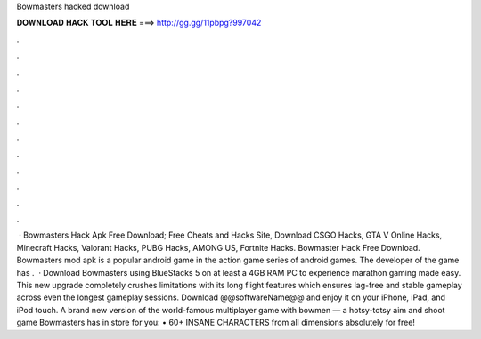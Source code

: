 Bowmasters hacked download

𝐃𝐎𝐖𝐍𝐋𝐎𝐀𝐃 𝐇𝐀𝐂𝐊 𝐓𝐎𝐎𝐋 𝐇𝐄𝐑𝐄 ===> http://gg.gg/11pbpg?997042

.

.

.

.

.

.

.

.

.

.

.

.

 · Bowmasters Hack Apk Free Download; Free Cheats and Hacks Site, Download CSGO Hacks, GTA V Online Hacks, Minecraft Hacks, Valorant Hacks, PUBG Hacks, AMONG US, Fortnite Hacks. Bowmaster Hack Free Download. Bowmasters mod apk is a popular android game in the action game series of android games. The developer of the game has .  · Download Bowmasters using BlueStacks 5 on at least a 4GB RAM PC to experience marathon gaming made easy. This new upgrade completely crushes limitations with its long flight features which ensures lag-free and stable gameplay across even the longest gameplay sessions. Download @@softwareName@@ and enjoy it on your iPhone, iPad, and iPod touch. ‎A brand new version of the world-famous multiplayer game with bowmen — a hotsy-totsy aim and shoot game Bowmasters has in store for you: • 60+ INSANE CHARACTERS from all dimensions absolutely for free!